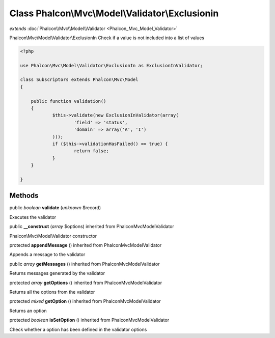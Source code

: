 Class **Phalcon\\Mvc\\Model\\Validator\\Exclusionin**
=====================================================

*extends* :doc:`Phalcon\\Mvc\\Model\\Validator <Phalcon_Mvc_Model_Validator>`

Phalcon\\Mvc\\Model\\Validator\\ExclusionIn Check if a value is not included into a list of values 

.. code-block:: php

    <?php

    use Phalcon\Mvc\Model\Validator\ExclusionIn as ExclusionInValidator;
    
    class Subscriptors extends Phalcon\Mvc\Model
    {
    
    	public function validation()
    	{
    		$this->validate(new ExclusionInValidator(array(
    			'field' => 'status',
    			'domain' => array('A', 'I')
    		)));
    		if ($this->validationHasFailed() == true) {
    			return false;
    		}
    	}
    
    }



Methods
---------

public *boolean*  **validate** (*unknown* $record)

Executes the validator



public  **__construct** (*array* $options) inherited from Phalcon\Mvc\Model\Validator

Phalcon\\Mvc\\Model\\Validator constructor



protected  **appendMessage** () inherited from Phalcon\Mvc\Model\Validator

Appends a message to the validator



public *array*  **getMessages** () inherited from Phalcon\Mvc\Model\Validator

Returns messages generated by the validator



protected *array*  **getOptions** () inherited from Phalcon\Mvc\Model\Validator

Returns all the options from the validator



protected *mixed*  **getOption** () inherited from Phalcon\Mvc\Model\Validator

Returns an option



protected *boolean*  **isSetOption** () inherited from Phalcon\Mvc\Model\Validator

Check whether a option has been defined in the validator options



